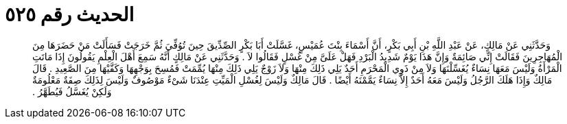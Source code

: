 
= الحديث رقم ٥٢٥

[quote.hadith]
وَحَدَّثَنِي عَنْ مَالِكٍ، عَنْ عَبْدِ اللَّهِ بْنِ أَبِي بَكْرٍ، أَنَّ أَسْمَاءَ بِنْتَ عُمَيْسٍ، غَسَّلَتْ أَبَا بَكْرٍ الصِّدِّيقَ حِينَ تُوُفِّيَ ثُمَّ خَرَجَتْ فَسَأَلَتْ مَنْ حَضَرَهَا مِنَ الْمُهَاجِرِينَ فَقَالَتْ إِنِّي صَائِمَةٌ وَإِنَّ هَذَا يَوْمٌ شَدِيدُ الْبَرْدِ فَهَلْ عَلَىَّ مِنْ غُسْلٍ فَقَالُوا لاَ ‏.‏ وَحَدَّثَنِي عَنْ مَالِكٍ أَنَّهُ سَمِعَ أَهْلَ الْعِلْمِ يَقُولُونَ إِذَا مَاتَتِ الْمَرْأَةُ وَلَيْسَ مَعَهَا نِسَاءٌ يُغَسِّلْنَهَا وَلاَ مِنْ ذَوِي الْمَحْرَمِ أَحَدٌ يَلِي ذَلِكَ مِنْهَا وَلاَ زَوْجٌ يَلِي ذَلِكَ مِنْهَا يُمِّمَتْ فَمُسِحَ بِوَجْهِهَا وَكَفَّيْهَا مِنَ الصَّعِيدِ ‏.‏ قَالَ مَالِكٌ وَإِذَا هَلَكَ الرَّجُلُ وَلَيْسَ مَعَهُ أَحَدٌ إِلاَّ نِسَاءٌ يَمَّمْنَهُ أَيْضًا ‏.‏ قَالَ مَالِكٌ وَلَيْسَ لِغُسْلِ الْمَيِّتِ عِنْدَنَا شَىْءٌ مَوْصُوفٌ وَلَيْسَ لِذَلِكَ صِفَةٌ مَعْلُومَةٌ وَلَكِنْ يُغَسَّلُ فَيُطَهَّرُ ‏.‏